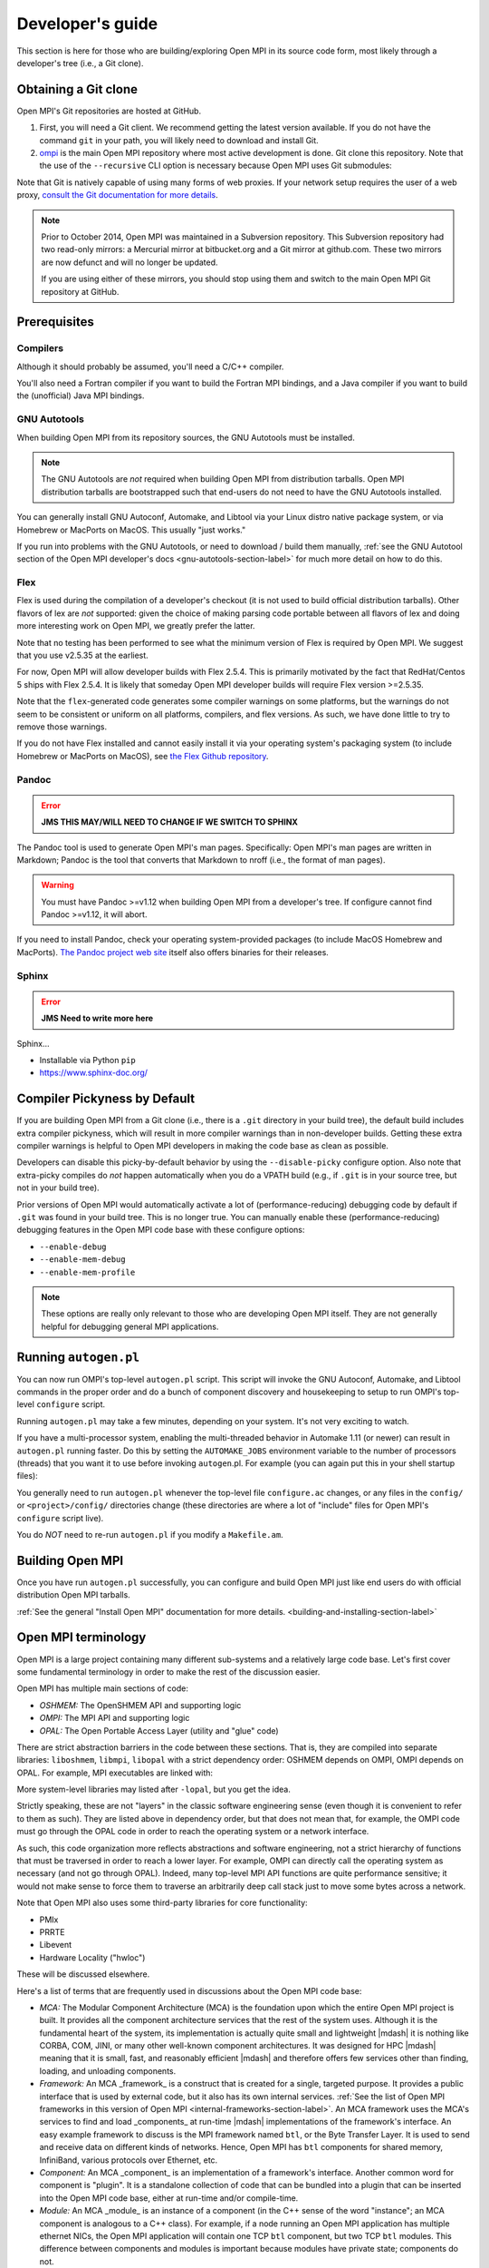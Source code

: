 Developer's guide
=================

This section is here for those who are building/exploring Open MPI in its
source code form, most likely through a developer's tree (i.e., a Git
clone).

Obtaining a Git clone
---------------------

Open MPI's Git repositories are hosted at GitHub.

#. First, you will need a Git client. We recommend getting the latest
   version available. If you do not have the command ``git`` in your
   path, you will likely need to download and install Git.
#. `ompi <https://github.com/open-mpi/ompi/>`_ is the main Open MPI
   repository where most active development is done.  Git clone this
   repository.  Note that the use of the ``--recursive`` CLI option is
   necessary because Open MPI uses Git submodules:

   .. code-block::
      :linenos:

      shell$ git clone --recursive https://github.com/open-mpi/ompi.git

Note that Git is natively capable of using many forms of web
proxies. If your network setup requires the user of a web proxy,
`consult the Git documentation for more details
<https://git-scm.com/>`_.

.. note:: Prior to October 2014, Open MPI was maintained in a
          Subversion repository. This Subversion repository had two
          read-only mirrors: a Mercurial mirror at bitbucket.org and a
          Git mirror at github.com. These two mirrors are now defunct
          and will no longer be updated.

          If you are using either of these mirrors, you should stop
          using them and switch to the main Open MPI Git repository at
          GitHub.


Prerequisites
-------------

Compilers
^^^^^^^^^

Although it should probably be assumed, you'll need a C/C++ compiler.

You'll also need a Fortran compiler if you want to build the Fortran MPI bindings, and a Java compiler if you want to build the (unofficial) Java MPI bindings.

GNU Autotools
^^^^^^^^^^^^^

When building Open MPI from its repository sources, the GNU Autotools
must be installed.

.. note:: The GNU Autotools are *not* required when building Open MPI
          from distribution tarballs.  Open MPI distribution tarballs
          are bootstrapped such that end-users do not need to have the
          GNU Autotools installed.

You can generally install GNU Autoconf, Automake, and Libtool via your
Linux distro native package system, or via Homebrew or MacPorts on
MacOS.  This usually "just works."

If you run into problems with the GNU Autotools, or need to download /
build them manually, :ref:`see the GNU Autotool section of the Open
MPI developer's docs <gnu-autotools-section-label>` for much more
detail on how to do this.


Flex
^^^^

Flex is used during the compilation of a developer's checkout (it is
not used to build official distribution tarballs).  Other flavors of
lex are *not* supported: given the choice of making parsing code
portable between all flavors of lex and doing more interesting work on
Open MPI, we greatly prefer the latter.

Note that no testing has been performed to see what the minimum
version of Flex is required by Open MPI.  We suggest that you use
v2.5.35 at the earliest.

For now, Open MPI will allow developer builds with Flex 2.5.4.  This
is primarily motivated by the fact that RedHat/Centos 5 ships with
Flex 2.5.4.  It is likely that someday Open MPI developer builds will
require Flex version >=2.5.35.

Note that the ``flex``-generated code generates some compiler warnings
on some platforms, but the warnings do not seem to be consistent or
uniform on all platforms, compilers, and flex versions.  As such, we
have done little to try to remove those warnings.

If you do not have Flex installed and cannot easily install it via
your operating system's packaging system (to include Homebrew or
MacPorts on MacOS), see `the Flex Github repository
<https://github.com/westes/flex>`_.


Pandoc
^^^^^^

.. error:: **JMS THIS MAY/WILL NEED TO CHANGE IF WE SWITCH TO SPHINX**

The Pandoc tool is used to generate Open MPI's man pages.
Specifically: Open MPI's man pages are written in Markdown; Pandoc is
the tool that converts that Markdown to nroff (i.e., the format of man
pages).

.. warning:: You must have Pandoc >=v1.12 when building Open MPI from
   a developer's tree.  If configure cannot find Pandoc >=v1.12, it
   will abort.

If you need to install Pandoc, check your operating system-provided
packages (to include MacOS Homebrew and MacPorts).  `The Pandoc
project web site <https://pandoc.org/>`_ itself also offers binaries
for their releases.


Sphinx
^^^^^^

.. error:: **JMS Need to write more here**

Sphinx...

* Installable via Python ``pip``
* https://www.sphinx-doc.org/


Compiler Pickyness by Default
-----------------------------

If you are building Open MPI from a Git clone (i.e., there is a
``.git`` directory in your build tree), the default build includes
extra compiler pickyness, which will result in more compiler warnings
than in non-developer builds.  Getting these extra compiler warnings
is helpful to Open MPI developers in making the code base as clean as
possible.

Developers can disable this picky-by-default behavior by using the
``--disable-picky`` configure option.  Also note that extra-picky
compiles do *not* happen automatically when you do a VPATH build
(e.g., if ``.git`` is in your source tree, but not in your build
tree).

Prior versions of Open MPI would automatically activate a lot of
(performance-reducing) debugging code by default if ``.git`` was found
in your build tree.  This is no longer true.  You can manually enable
these (performance-reducing) debugging features in the Open MPI code
base with these configure options:

* ``--enable-debug``
* ``--enable-mem-debug``
* ``--enable-mem-profile``

.. note:: These options are really only relevant to those who are
   developing Open MPI itself.  They are not generally helpful for
   debugging general MPI applications.


Running ``autogen.pl``
----------------------

You can now run OMPI's top-level ``autogen.pl`` script.  This script
will invoke the GNU Autoconf, Automake, and Libtool commands in the
proper order and do a bunch of component discovery and housekeeping to
setup to run OMPI's top-level ``configure`` script.

Running ``autogen.pl`` may take a few minutes, depending on your
system.  It's not very exciting to watch.

If you have a multi-processor system, enabling the multi-threaded
behavior in Automake 1.11 (or newer) can result in ``autogen.pl``
running faster.  Do this by setting the ``AUTOMAKE_JOBS`` environment
variable to the number of processors (threads) that you want it to use
before invoking ``autogen``.pl.  For example (you can again put this
in your shell startup files):

.. code-block:: sh
   :linenos:

   # For bash/sh:
   export AUTOMAKE_JOBS=4
   # For csh/tcsh:
   set AUTOMAKE_JOBS 4

You generally need to run ``autogen.pl`` whenever the top-level file
``configure.ac`` changes, or any files in the ``config/`` or
``<project>/config/`` directories change (these directories are where
a lot of "include" files for Open MPI's ``configure`` script live).

You do *NOT* need to re-run ``autogen.pl`` if you modify a
``Makefile.am``.


Building Open MPI
-----------------

Once you have run ``autogen.pl`` successfully, you can configure and
build Open MPI just like end users do with official distribution Open
MPI tarballs.

:ref:`See the general "Install Open MPI" documentation for more
details. <building-and-installing-section-label>`


Open MPI terminology
--------------------

Open MPI is a large project containing many different
sub-systems and a relatively large code base.  Let's first cover some
fundamental terminology in order to make the rest of the discussion
easier.

Open MPI has multiple main sections of code:

* *OSHMEM:* The OpenSHMEM API and supporting logic
* *OMPI:* The MPI API and supporting logic
* *OPAL:* The Open Portable Access Layer (utility and "glue" code)

There are strict abstraction barriers in the code between these
sections.  That is, they are compiled into separate libraries:
``liboshmem``, ``libmpi``, ``libopal`` with a strict dependency order:
OSHMEM depends on OMPI, OMPI depends on OPAL.  For example, MPI
executables are linked with:

.. code-block:: sh
   :linenos:

   shell$ mpicc myapp.c -o myapp
   # This actually turns into:
   shell$ cc myapp.c -o myapp -lmpi -lopen-rte -lopen-pal ...

More system-level libraries may listed after ``-lopal``, but you get
the idea.

Strictly speaking, these are not "layers" in the classic software
engineering sense (even though it is convenient to refer to them as
such).  They are listed above in dependency order, but that does not
mean that, for example, the OMPI code must go through the
OPAL code in order to reach the operating system or a network
interface.

As such, this code organization more reflects abstractions and
software engineering, not a strict hierarchy of functions that must be
traversed in order to reach a lower layer.  For example, OMPI can
directly call the operating system as necessary (and not go through
OPAL).  Indeed, many top-level MPI API functions are quite performance
sensitive; it would not make sense to force them to traverse an
arbitrarily deep call stack just to move some bytes across a network.

Note that Open MPI also uses some third-party libraries for core
functionality:

* PMIx
* PRRTE
* Libevent
* Hardware Locality ("hwloc")

These will be discussed elsewhere.

Here's a list of terms that are frequently used in discussions about
the Open MPI code base:

* *MCA:* The Modular Component Architecture (MCA) is the foundation
  upon which the entire Open MPI project is built.  It provides all the
  component architecture services that the rest of the system uses.
  Although it is the fundamental heart of the system, its
  implementation is actually quite small and lightweight |mdash| it is
  nothing like CORBA, COM, JINI, or many other well-known component
  architectures.  It was designed for HPC |mdash| meaning that it is small,
  fast, and reasonably efficient |mdash| and therefore offers few services
  other than finding, loading, and unloading components.

* *Framework:* An MCA _framework_ is a construct that is created
  for a single, targeted purpose.  It provides a public interface that
  is used by external code, but it also has its own internal services.
  :ref:`See the list of Open MPI frameworks in this version of Open MPI
  <internal-frameworks-section-label>`.  An MCA
  framework uses the MCA's services to find and load _components_ at run-time
  |mdash| implementations of the framework's interface.  An easy example
  framework to discuss is the MPI framework named ``btl``, or the Byte
  Transfer Layer.  It is used to send and receive data on different
  kinds of networks.  Hence, Open MPI has ``btl`` components for shared
  memory, InfiniBand, various protocols over Ethernet, etc.

* *Component:* An MCA _component_ is an implementation of a
  framework's interface.  Another common word for component is
  "plugin". It is a standalone collection of code that can be bundled
  into a plugin that can be inserted into the Open MPI code base, either
  at run-time and/or compile-time.

* *Module:* An MCA _module_ is an instance of a component (in the
  C++ sense of the word "instance"; an MCA component is analogous to a
  C++ class). For example, if a node running an Open MPI application has
  multiple ethernet NICs, the Open MPI application will contain one TCP
  ``btl`` component, but two TCP ``btl`` modules.  This difference between
  components and modules is important because modules have private state;
  components do not.

Frameworks, components, and modules can be dynamic or static. That is,
they can be available as plugins or they may be compiled statically
into libraries (e.g., ``libmpi``).



Source code tree layout
-----------------------

There are a few notable top-level directories in the source
tree:

* The main sub-projects:
    * ``oshmem``: Top-level OpenSHMEM code base
    * ``ompi``: The Open MPI code base
    * ``opal``: The OPAL code base
* ``config``: M4 scripts supporting the top-level ``configure`` script
  ``mpi.h``
* ``etc``: Some miscellaneous text files
* ``docs``: Source code for Open MPI documentation
* ``examples``: Trivial MPI / OpenSHMEM example programs
* ``3rd-party``: Included copies of required core libraries (either
  via Git submodules in Git clones or via binary tarballs).

  .. note:: While it may be considered unusual, we include binary
            tarballs (instead of Git submodules) for 3rd party
            projects that are a) *needed* by Open MPI, b) are not
            universally included in OS distributions, and c) we rarely
            update.

Each of the three main source directories (``oshmem``, ``ompi``, and
``opal``) generate a top-level library named ``liboshmem``,
``libmpi``, and ``libopen-pal``, respectively.  They can be built as
either static or shared libraries.  Executables are also produced in
subdirectories of some of the trees.

Each of the sub-project source directories have similar (but not
identical) directory structures under them:

* ``class``: C++-like "classes" (using the OPAL class system)
  specific to this project
* ``include``: Top-level include files specific to this project
* ``mca``: MCA frameworks and components specific to this project
* ``runtime``: Startup and shutdown of this project at runtime
* ``tools``: Executables specific to this project (currently none in
  OPAL)
* ``util``: Random utility code

There are other top-level directories in each of the
sub-projects, each having to do with specific logic and code for that
project.  For example, the MPI API implementations can be found under
``ompi/mpi/LANGUAGE``, where
``LANGUAGE`` is ``c``, ``fortran``.

The layout of the ``mca`` trees are strictly defined.  They are of the
form:

.. code-block::
    :linenos:

    PROJECT/mca/FRAMEWORK/COMPONENT

To be explicit: it is forbidden to have a directory under the ``mca``
trees that does not meet this template (with the exception of ``base``
directories, explained below).  Hence, only framework and component
code can be in the ``mca`` trees.

That is, framework and component names must be valid directory names
(and C variables; more on that later).  For example, the TCP BTL
component is located in ``opal/mca/btl/tcp/``.

The name ``base`` is reserved; there cannot be a framework or component
named ``base``. Directories named ``base`` are reserved for the
implementation of the MCA and frameworks.  Here are a few examples (as
of the v5.0 source tree):

.. code-block:: sh
    :linenos:

    # Main implementation of the MCA
    opal/mca/base

    # Implementation of the btl framework
    opal/mca/btl/base

    # Implementation of the sysv framework
    oshmem/mcs/sshmem/sysv

    # Implementation of the pml framework
    ompi/mca/pml/base

Under these mandated directories, frameworks and/or components may have
arbitrary directory structures, however.


Installing the GNU Autootools
-----------------------------

.. _gnu-autotools-section-label:

There is enough detail in building the GNU Autotools that it warrants
its own section.

.. note:: As noted above, you only need to read/care about this
          section if you are building Open MPI from a Git clone.  End
          users installing an Open MPI distribution tarball do *not*
          need to have the GNU Autotools installed.

Autotools versions
^^^^^^^^^^^^^^^^^^

The following tools are required for developers to compile Open MPI
from its repository sources (users who download Open MPI tarballs do
not need these tools - they are only required for developers working
on the internals of Open MPI itself):

.. list-table::
    :header-rows: 1

    * - Software package
      - Notes
      - URL

    * - GNU m4
      - See version chart below
      - https://ftp.gnu.org/gnu/m4/
    * - GNU Autoconf
      - See version chart below
      - https://ftp.gnu.org/gnu/autoconf/
    * - GNU Automake
      - See version chart below
      - https://ftp.gnu.org/gnu/automake/
    * - GNU Libtool
      - See version chart below
      - https://ftp.gnu.org/gnu/libtool/

The table below lists the versions that are used to make nightly
snapshot and official release Open MPI tarballs. Other versions of the
tools may work for some (but almost certainly not all) platforms, but
the ones listed below are the versions that we know work across an
extremely wide variety of platforms and environments.

To strengthen the above point: the core Open MPI developers typically
use very, very recent versions of the GNU tools.  There are known bugs
in older versions of the GNU tools that Open MPI no longer compensates
for (it seemed senseless to indefinitely support patches for ancient
versions of Autoconf, for example).

.. warning:: You **will** have problems if you do not use recent
             versions of the GNU Autotools.

That being said, ``autogen.pl`` and ``configure.ac`` scripts tend to
be a bit lenient and enforce slightly older minimum versions than the
ones listed below. This is because such older versions still make
usable Open MPI builds on many platforms - especially Linux on x86_64
with GNU compilers - and are convenient for developers whose Linux
distro may not have as recent as the versions listed below (but are
recent enough to produce a working version for their platform).

To be clear: the versions listed below are required to support a wide
variety of platforms and environments, and are used to make nightly
and official release tarballs. When building Open MPI, YMMV when using
versions older than those listed below |mdash| especially if you are
not building on Linux x86_64 with the GNU compilers.

Using older versions is unsupported. If you run into problems, upgrade
to at least the versions listed below.

.. note:: You may need to scroll right in the following table.

.. list-table::
    :header-rows: 1

    * - Open MPI
      - M4
      - Autoconf
      - Automake
      - Libtool
      - Flex
      - Pandoc
      - Sphinx

    * - v1.0.x
      - NA
      - 2.58 - 2.59
      - 1.7 - 1.9.6
      - 1.5.16 - 1.5.22
      - 2.5.4
      -	NA
      - NA
    * - v1.1.x
      - NA
      - 2.59
      - 1.9.6
      - 1.5.16 - 1.5.22
      - 2.5.4
      - NA
      - NA
    * - v1.2.x
      - NA
      - 2.59
      - 1.9.6
      - 1.5.22 - 2.1a
      - 2.5.4
      - NA
      - NA
    * - v1.3.x
      - 1.4.11
      - 2.63
      - 1.10.1
      - 2.2.6b
      - 2.5.4
      - NA
      - NA
    * - v1.4.x
      - 1.4.11
      - 2.63
      - 1.10.3
      - 2.2.6b
      - 2.5.4
      - NA
      - NA
    * - v1.5.x for x=0-4
      - 1.4.13
      - 2.65
      - 1.11.1
      - 2.2.6b
      - 2.5.4
      - NA
      - NA
    * - v1.5.x for x>=5
      - 1.4.16
      - 2.68
      - 1.11.3
      - 2.4.2
      - 2.5.35
      - NA
      - NA
    * - v1.6.x
      - 1.4.16
      - 2.68
      - 1.11.3
      - 2.4.2
      - 2.5.35
      - NA
      - NA
    * - v1.7.x
      - 1.4.16
      - 2.69
      - 1.12.2
      - 2.4.2
      - 2.5.35
      - NA
      - NA
    * - v1.8.x
      - 1.4.16
      - 2.69
      - 1.12.2
      - 2.4.2
      - 2.5.35
      - NA
      - NA
    * - v1.10.x
      - 1.4.16
      - 2.69
      - 1.12.2
      - 2.4.2
      - 2.5.35
      - NA
      - NA
    * - v2.0.x through v4.y
      - 1.4.17
      - 2.69
      - 1.15
      - 2.4.6
      - 2.5.35
      - NA
      - NA
    * - v5.0.x
      - 1.4.17
      - 2.69
      - 1.15
      - 2.4.6
      - 2.5.35
      - NA
      - 3.4.1
    * - Git master
      - 1.4.17
      - 2.69
      - 1.15
      - 2.4.6
      - 2.5.35
      - NA
      - 3.4.1

.. error:: **JMS Remove Pandoc, above?**

Here are some random notes about the GNU Autotools:

#. Other version combinations may work, but are untested and
   unsupported. In particular, developers tend to use higher versions
   of Autotools for master/development work, and they usually work
   fine.

#. The v1.4 and v1.5 series had their Automake versions updated on 10
   July 2011 (from 1.10.1 to 1.10.3, and 1.11 to 1.11.1, respectively)
   due to CVE-2009-4029. This applies to all new snapshot tarballs
   produced after this date, and the v1.4 series as of v1.4.4, and the
   v1.5 series as of 1.5.4.

#. If Autoconf 2.60 (and higher) is used, Automake 1.10 (and higher)
   must be used.

#. The ``master`` branch and all release branches starting with v1.2
   require the use of Libtool 2.x (or higher) so that Open MPI can
   build the Fortran 90 module as a shared library. If (and only if)
   you intend to not build the Fortran 90 library or your Fortran 77
   and Fortran 90 compilers have the same name (e.g., gfortran), you
   can use Libtool 1.5.22 to build Open MPI v1.0 through v1.2.x.

#. There was a period of time where Open MPI nightly snapshot tarballs
   were made with `a Libtool 2.0 development snapshot
   <https://www.open-mpi.org/source/libtool.tar.gz>`_. This has
   long-since been deprecated; Open MPI uses official Libtool releases
   (no official Open MPI releases used the Libtool 2.0 development
   snapshot).


Checking your versions
^^^^^^^^^^^^^^^^^^^^^^

You can check what versions of the Autotools you have installed with
the following:

.. code-block:: sh
   :linenos:

   shell$ m4 --version
   shell$ autoconf --version
   shell$ automake --version
   shell$ libtoolize --version

Installing the GNU Autotools from source
^^^^^^^^^^^^^^^^^^^^^^^^^^^^^^^^^^^^^^^^

.. note:: Most operating system packaging systems (to include Homebrew
          and MacPorts on MacOS) install recent-enough versions of the
          GNU Autotools.  You should generally only install the GNU
          Autotools manually if you can't use your operating system
          packaging system to install them for you.

The GNU Autotools sources can be can be downloaded from:

* https://ftp.gnu.org/gnu/autoconf/
* https://ftp.gnu.org/gnu/automake/
* https://ftp.gnu.org/gnu/libtool/
* And if you need it: https://ftp.gnu.org/gnu/m4/

It is certainly easiest to download/build/install all four of these
tools together.  But note that Open MPI has no specific m4
requirements; it is only listed here because Autoconf requires minimum
versions of GNU m4.  Hence, you may or may not *need* to actually
install a new version of GNU m4.  That being said, if you are confused
or don't know, just install the latest GNU m4 with the rest of the GNU
Autotools and everything will work out fine.


Build and Install Ordering
^^^^^^^^^^^^^^^^^^^^^^^^^^

You must build and install the GNU Autotools in the following order:

#. m4
#. Autoconf
#. Automake
#. Libtool

.. important:: You *must* install the last three tools (Autoconf,
               Automake, Libtool) into the same prefix directory.
               These three tools are somewhat inter-related, and if
               they're going to be used together, they *must* share a
               common installation prefix.

You can install m4 anywhere as long as it can be found in the path;
it may be convenient to install it in the same prefix as the other
three.  Or you can use any recent-enough m4 that is in your path.

.. warning:: It is *strongly* encouraged that you do **not** install
   your new versions over the OS-installed versions.  This could cause
   other things on your system to break.  Instead, install into
   ``$HOME/local``, or ``/usr/local``, or wherever else you tend to
   install "local" kinds of software.

   In doing so, be sure to prefix your ``$PATH`` with the directory
   where they are installed.  For example, if you install into
   ``$HOME/local``, you may want to edit your shell startup file
   (``.bashrc``, ``.cshrc``, ``.tcshrc``, etc.) to have something
   like:

   .. code-block:: sh
      :linenos:

      # For bash/sh:
      export PATH=$HOME/local/bin:$PATH
      # For csh/tcsh:
      set path = ($HOME/local/bin $path)

   Ensure to set your ``$PATH`` *before* you configure/build/install
   the four packages.

All four packages require two simple commands to build and
install:

.. code-block:: sh
   :linenos:

   shell$ cd M4_DIRECTORY
   shell$ ./configure --prefix=PREFIX
   shell$ make all install

.. important:: If you are using a shell that does not automatically
               re-index the ``$PATH`` (e.g., the ``csh`` or ``tcsh``
               shells), be sure to run the ``rehash`` command before
               you install the next package so that the executables
               that were just installed can be found by the next
               package.

.. code-block:: sh
   :linenos:

   # Make $PATH be re-indexed if necessary, e.g., via "rehash"
   shell$ cd AUTOCONF_DIRECTORY
   shell$ ./configure --prefix=PREFIX
   shell$ make all install

.. code-block:: sh
   :linenos:

   # Make $PATH be re-indexed if necessary, e.g., via "rehash"
   shell$ cd AUTOMAKE_DIRECTORY
   shell$ ./configure --prefix=PREFIX
   shell$ make all install

.. code-block:: sh
   :linenos:

   # Make $PATH be re-indexed if necessary, e.g., via "rehash"
   shell$ cd LIBTOOL_DIRECTORY
   shell$ ./configure --prefix=PREFIX
   shell$ make all install
